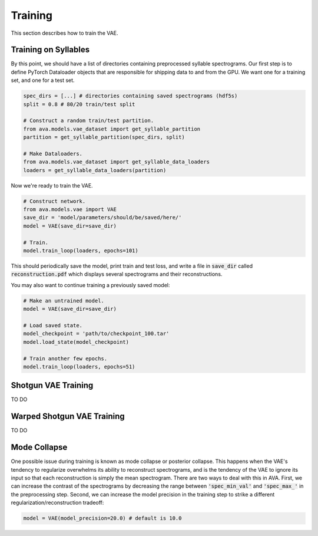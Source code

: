 Training
========

This section describes how to train the VAE.

Training on Syllables
#####################

By this point, we should have a list of directories containing preprocessed
syllable spectrograms. Our first step is to define PyTorch Dataloader objects
that are responsible for shipping data to and from the GPU. We want one for a
training set, and one for a test set.

.. code:: Python3

	spec_dirs = [...] # directories containing saved spectrograms (hdf5s)
	split = 0.8 # 80/20 train/test split

	# Construct a random train/test partition.
	from ava.models.vae_dataset import get_syllable_partition
	partition = get_syllable_partition(spec_dirs, split)

	# Make Dataloaders.
	from ava.models.vae_dataset import get_syllable_data_loaders
	loaders = get_syllable_data_loaders(partition)



Now we're ready to train the VAE.


.. code:: Python3

	# Construct network.
	from ava.models.vae import VAE
	save_dir = 'model/parameters/should/be/saved/here/'
	model = VAE(save_dir=save_dir)

	# Train.
	model.train_loop(loaders, epochs=101)



This should periodically save the model, print train and test loss, and write
a file in :code:`save_dir` called :code:`reconstruction.pdf` which displays
several spectrograms and their reconstructions.

You may also want to continue training a previously saved model:


.. code:: Python3

	# Make an untrained model.
	model = VAE(save_dir=save_dir)

	# Load saved state.
	model_checkpoint = 'path/to/checkpoint_100.tar'
	model.load_state(model_checkpoint)

	# Train another few epochs.
	model.train_loop(loaders, epochs=51)


Shotgun VAE Training
####################

TO DO

Warped Shotgun VAE Training
###########################

TO DO

Mode Collapse
#############

One possible issue during training is known as mode collapse or posterior
collapse. This happens when
the VAE's tendency to regularize overwhelms its ability to reconstruct
spectrograms, and is the tendency of the VAE to ignore its input so that each
reconstruction is simply the mean spectrogram. There are two ways to deal with
this in AVA. First, we can increase the contrast of the spectrograms by
decreasing the range between :code:`'spec_min_val'` and :code:`'spec_max_'` in the
preprocessing step. Second, we can increase the model precision in the training
step to strike a different regularization/reconstruction tradeoff:

.. code:: Python3

	model = VAE(model_precision=20.0) # default is 10.0
